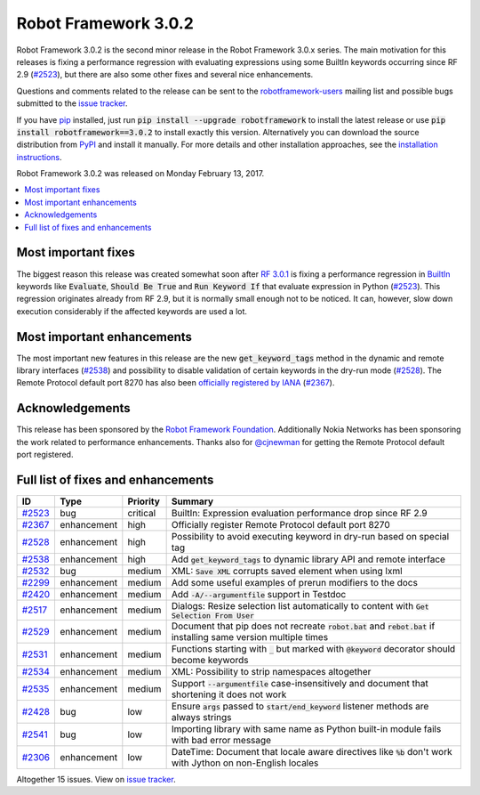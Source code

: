=====================
Robot Framework 3.0.2
=====================

.. default-role:: code

Robot Framework 3.0.2 is the second minor release in the Robot Framework 3.0.x
series. The main motivation for this releases is fixing a performance regression
with evaluating expressions using some BuiltIn keywords occurring since RF 2.9
(`#2523`_), but there are also some other fixes and several nice enhancements.

Questions and comments related to the release can be sent to the
`robotframework-users <http://groups.google.com/group/robotframework-users>`_
mailing list and possible bugs submitted to the `issue tracker
<https://github.com/robotframework/robotframework/issues>`__.

If you have `pip <http://pip-installer.org>`_ installed, just run
`pip install --upgrade robotframework` to install the latest
release or use `pip install robotframework==3.0.2` to install exactly
this version. Alternatively you can download the source distribution from
`PyPI <https://pypi.python.org/pypi/robotframework>`_ and install it manually.
For more details and other installation approaches, see the `installation
instructions <../../INSTALL.rst>`_.

Robot Framework 3.0.2 was released on Monday February 13, 2017.

.. contents::
   :depth: 2
   :local:

Most important fixes
====================

The biggest reason this release was created somewhat soon after
`RF 3.0.1 <rf-3.0.1.rst>`_ is fixing a performance regression in BuiltIn__
keywords like `Evaluate`, `Should Be True` and `Run Keyword If` that evaluate
expression in Python (`#2523`_). This regression originates already from RF 2.9,
but it is normally small enough not to be noticed. It can, however, slow
down execution considerably if the affected keywords are used a lot.

Most important enhancements
===========================

The most important new features in this release are the new `get_keyword_tags`
method in the dynamic and remote library interfaces (`#2538`_) and possibility
to disable validation of certain keywords in the dry-run mode (`#2528`_).
The Remote Protocol default port 8270 has also been `officially registered by
IANA`__ (`#2367`_).

__ http://robotframework.org/robotframework/latest/libraries/BuiltIn.html
__ http://www.iana.org/assignments/service-names-port-numbers/service-names-port-numbers.xhtml?search=8270

Acknowledgements
================

This release has been sponsored by the `Robot Framework Foundation`_.
Additionally Nokia Networks has been sponsoring the work related to
performance enhancements. Thanks also for `@cjnewman`__ for getting
the Remote Protocol default port registered.

__ https://github.com/cjnewman

Full list of fixes and enhancements
===================================

.. list-table::
    :header-rows: 1

    * - ID
      - Type
      - Priority
      - Summary
    * - `#2523`_
      - bug
      - critical
      - BuiltIn: Expression evaluation performance drop since RF 2.9
    * - `#2367`_
      - enhancement
      - high
      - Officially register Remote Protocol default port 8270
    * - `#2528`_
      - enhancement
      - high
      - Possibility to avoid executing keyword in dry-run based on special tag
    * - `#2538`_
      - enhancement
      - high
      - Add `get_keyword_tags` to dynamic library API and remote interface
    * - `#2532`_
      - bug
      - medium
      - XML: `Save XML` corrupts saved element when using lxml
    * - `#2299`_
      - enhancement
      - medium
      - Add some useful examples of prerun modifiers to the docs
    * - `#2420`_
      - enhancement
      - medium
      - Add `-A/--argumentfile` support in Testdoc
    * - `#2517`_
      - enhancement
      - medium
      - Dialogs: Resize selection list automatically to content with `Get Selection From User`
    * - `#2529`_
      - enhancement
      - medium
      - Document that pip does not recreate `robot.bat` and `rebot.bat` if installing same version multiple times
    * - `#2531`_
      - enhancement
      - medium
      - Functions starting with `_` but marked with `@keyword` decorator should become keywords
    * - `#2534`_
      - enhancement
      - medium
      - XML: Possibility to strip namespaces altogether
    * - `#2535`_
      - enhancement
      - medium
      - Support `--argumentfile` case-insensitively and document that shortening it does not work
    * - `#2428`_
      - bug
      - low
      - Ensure `args` passed to `start/end_keyword` listener methods are always strings
    * - `#2541`_
      - bug
      - low
      - Importing library with same name as Python built-in module fails with bad error message
    * - `#2306`_
      - enhancement
      - low
      - DateTime: Document that locale aware directives like `%b` don't work with Jython on non-English locales

Altogether 15 issues. View on `issue tracker <https://github.com/robotframework/robotframework/issues?q=milestone%3A3.0.2>`__.

.. _User Guide: http://robotframework.org/robotframework/#user-guide
.. _Robot Framework Foundation: http://robotframework.org/foundation
.. _#2523: https://github.com/robotframework/robotframework/issues/2523
.. _#2367: https://github.com/robotframework/robotframework/issues/2367
.. _#2528: https://github.com/robotframework/robotframework/issues/2528
.. _#2538: https://github.com/robotframework/robotframework/issues/2538
.. _#2532: https://github.com/robotframework/robotframework/issues/2532
.. _#2299: https://github.com/robotframework/robotframework/issues/2299
.. _#2420: https://github.com/robotframework/robotframework/issues/2420
.. _#2517: https://github.com/robotframework/robotframework/issues/2517
.. _#2529: https://github.com/robotframework/robotframework/issues/2529
.. _#2531: https://github.com/robotframework/robotframework/issues/2531
.. _#2534: https://github.com/robotframework/robotframework/issues/2534
.. _#2535: https://github.com/robotframework/robotframework/issues/2535
.. _#2428: https://github.com/robotframework/robotframework/issues/2428
.. _#2541: https://github.com/robotframework/robotframework/issues/2541
.. _#2306: https://github.com/robotframework/robotframework/issues/2306
